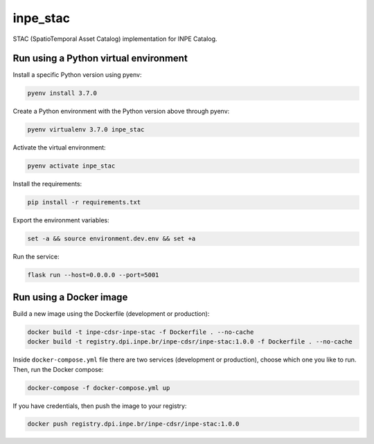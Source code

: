 =========
inpe_stac
=========

STAC (SpatioTemporal Asset Catalog) implementation for INPE Catalog.


Run using a Python virtual environment
======================================

Install a specific Python version using pyenv:

.. code-block:: shell

        pyenv install 3.7.0


Create a Python environment with the Python version above through pyenv:

.. code-block:: shell

        pyenv virtualenv 3.7.0 inpe_stac


Activate the virtual environment:

.. code-block:: shell

        pyenv activate inpe_stac


Install the requirements:

.. code-block:: shell

        pip install -r requirements.txt


Export the environment variables:

.. code-block:: shell

        set -a && source environment.dev.env && set +a


Run the service:

.. code-block:: shell

        flask run --host=0.0.0.0 --port=5001


Run using a Docker image
========================

Build a new image using the Dockerfile (development or production):

.. code-block:: shell

        docker build -t inpe-cdsr-inpe-stac -f Dockerfile . --no-cache
        docker build -t registry.dpi.inpe.br/inpe-cdsr/inpe-stac:1.0.0 -f Dockerfile . --no-cache


Inside ``docker-compose.yml`` file there are two services
(development or production), choose which one you like to run.
Then, run the Docker compose:

.. code-block:: shell

        docker-compose -f docker-compose.yml up


If you have credentials, then push the image to your registry:

.. code-block:: shell

        docker push registry.dpi.inpe.br/inpe-cdsr/inpe-stac:1.0.0

